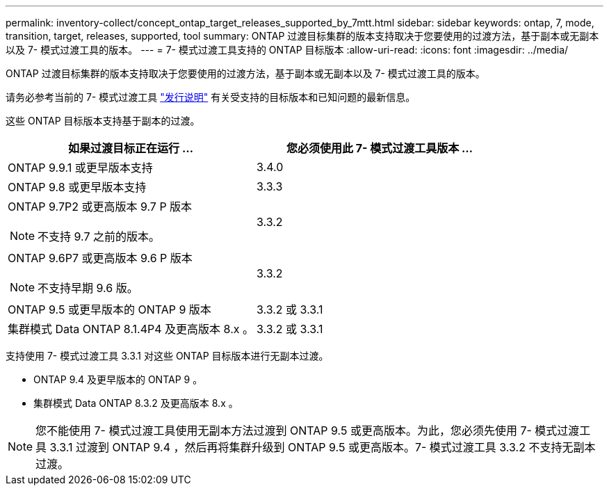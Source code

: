 ---
permalink: inventory-collect/concept_ontap_target_releases_supported_by_7mtt.html 
sidebar: sidebar 
keywords: ontap, 7, mode, transition, target, releases, supported, tool 
summary: ONTAP 过渡目标集群的版本支持取决于您要使用的过渡方法，基于副本或无副本以及 7- 模式过渡工具的版本。 
---
= 7- 模式过渡工具支持的 ONTAP 目标版本
:allow-uri-read: 
:icons: font
:imagesdir: ../media/


[role="lead"]
ONTAP 过渡目标集群的版本支持取决于您要使用的过渡方法，基于副本或无副本以及 7- 模式过渡工具的版本。

请务必参考当前的 7- 模式过渡工具 link:http://docs.netapp.com/us-en/ontap-7mode-transition/releasenotes.html["发行说明"] 有关受支持的目标版本和已知问题的最新信息。

这些 ONTAP 目标版本支持基于副本的过渡。

|===
| 如果过渡目标正在运行 ... | 您必须使用此 7- 模式过渡工具版本 ... 


 a| 
ONTAP 9.9.1 或更早版本支持
 a| 
3.4.0



 a| 
ONTAP 9.8 或更早版本支持
 a| 
3.3.3



 a| 
ONTAP 9.7P2 或更高版本 9.7 P 版本


NOTE: 不支持 9.7 之前的版本。
 a| 
3.3.2



 a| 
ONTAP 9.6P7 或更高版本 9.6 P 版本


NOTE: 不支持早期 9.6 版。
 a| 
3.3.2



 a| 
ONTAP 9.5 或更早版本的 ONTAP 9 版本
 a| 
3.3.2 或 3.3.1



 a| 
集群模式 Data ONTAP 8.1.4P4 及更高版本 8.x 。
 a| 
3.3.2 或 3.3.1

|===
支持使用 7- 模式过渡工具 3.3.1 对这些 ONTAP 目标版本进行无副本过渡。

* ONTAP 9.4 及更早版本的 ONTAP 9 。
* 集群模式 Data ONTAP 8.3.2 及更高版本 8.x 。



NOTE: 您不能使用 7- 模式过渡工具使用无副本方法过渡到 ONTAP 9.5 或更高版本。为此，您必须先使用 7- 模式过渡工具 3.3.1 过渡到 ONTAP 9.4 ，然后再将集群升级到 ONTAP 9.5 或更高版本。7- 模式过渡工具 3.3.2 不支持无副本过渡。
